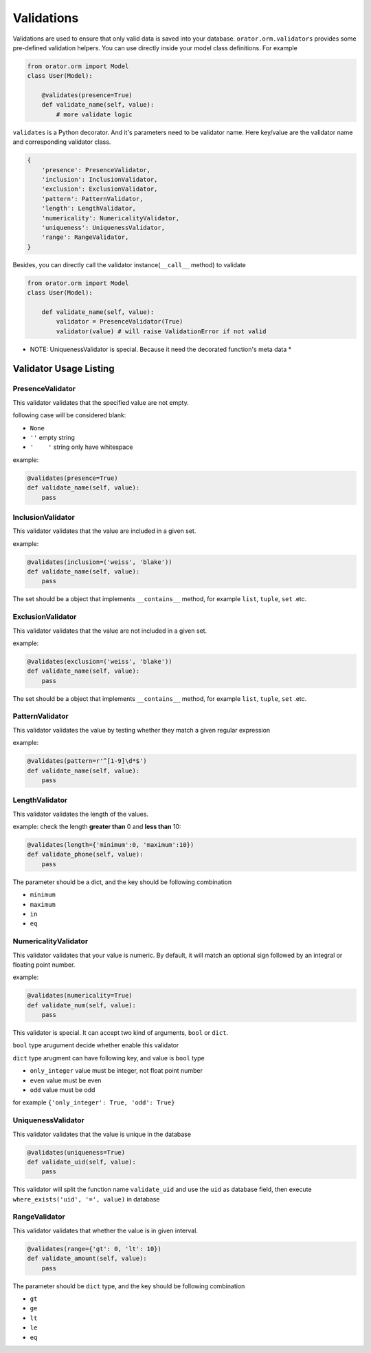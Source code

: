.. _Validations:

Validations
#############

Validations are used to ensure that only valid data is saved into your database.
``orator.orm.validators`` provides some pre-defined validation helpers. You can
use directly inside your model class definitions. For example

.. code-block:: python

  from orator.orm import Model
  class User(Model):

      @validates(presence=True)
      def validate_name(self, value):
          # more validate logic

``validates`` is a Python decorator. And it's parameters need to be validator name.
Here key/value are the validator name and corresponding validator class.

.. code-block:: python

  {
      'presence': PresenceValidator,
      'inclusion': InclusionValidator,
      'exclusion': ExclusionValidator,
      'pattern': PatternValidator,
      'length': LengthValidator,
      'numericality': NumericalityValidator,
      'uniqueness': UniquenessValidator,
      'range': RangeValidator,
  }


Besides, you can directly call the validator instance(``__call__`` method) to validate

.. code-block:: python

  from orator.orm import Model
  class User(Model):

      def validate_name(self, value):
          validator = PresenceValidator(True)
          validator(value) # will raise ValidationError if not valid


* NOTE: UniquenessValidator is special. Because it need the decorated function's meta data *


Validator Usage Listing
========================

PresenceValidator
----------------------

This validator validates that the specified value are not empty.

following case will be considered blank:

* ``None``
* ``''`` empty string
* ``'    '`` string only have whitespace

example:

.. code-block:: Python

  @validates(presence=True)
  def validate_name(self, value):
      pass

InclusionValidator
--------------------

This validator validates that the value are included in a given set.

example:

.. code-block:: python

  @validates(inclusion=('weiss', 'blake'))
  def validate_name(self, value):
      pass


The set should be a object that implements ``__contains__`` method, for example
``list``, ``tuple``, ``set`` .etc.

ExclusionValidator
--------------------

This validator validates that the value are not included in a
given set.

example:

.. code-block:: python

  @validates(exclusion=('weiss', 'blake'))
  def validate_name(self, value):
      pass


The set should be a object that implements ``__contains__`` method, for example
``list``, ``tuple``, ``set`` .etc.

PatternValidator
-----------------

This validator validates the value by testing whether they match a
given regular expression

example:

.. code-block:: python

  @validates(pattern=r'^[1-9]\d*$')
  def validate_name(self, value):
      pass

LengthValidator
-----------------

This validator validates the length of the values.

example: check the length **greater than** 0 and **less than** 10:

.. code-block:: python

  @validates(length={'minimum':0, 'maximum':10})
  def validate_phone(self, value):
      pass

The parameter should be a dict, and the key should be following combination

* ``minimum``
* ``maximum``
* ``in``
* ``eq``

NumericalityValidator
-----------------------

This validator validates that your value is numeric.
By default, it will match an optional sign followed by an integral or floating point number.

example:

.. code-block:: python

  @validates(numericality=True)
  def validate_num(self, value):
      pass


This validator is special. It can accept two kind of arguments, ``bool`` or ``dict``.

``bool`` type arugument decide whether enable this validator

``dict`` type arugment can have following key, and value is ``bool`` type

* ``only_integer`` value must be integer, not float point number
* ``even`` value must be even
* ``odd`` value must be odd

for example ``{'only_integer': True, 'odd': True}``

UniquenessValidator
--------------------

This validator validates that the value is unique in the database

.. code-block:: python

  @validates(uniqueness=True)
  def validate_uid(self, value):
      pass


This validator will split the function name ``validate_uid`` and use the ``uid``
as database field, then execute ``where_exists('uid', '=', value)`` in database

RangeValidator
----------------

This validator validates that whether the value is in given interval.

.. code-block:: python

  @validates(range={'gt': 0, 'lt': 10})
  def validate_amount(self, value):
      pass


The parameter should be ``dict`` type, and the key should be following combination

* ``gt``
* ``ge``
* ``lt``
* ``le``
* ``eq``

